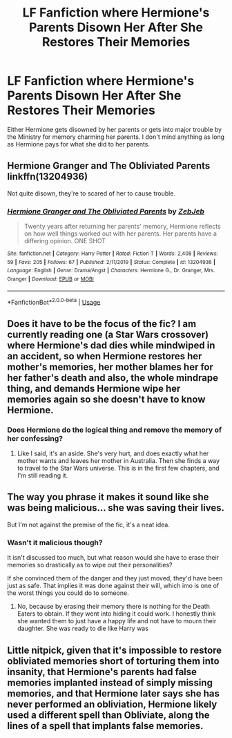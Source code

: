 #+TITLE: LF Fanfiction where Hermione's Parents Disown Her After She Restores Their Memories

* LF Fanfiction where Hermione's Parents Disown Her After She Restores Their Memories
:PROPERTIES:
:Author: Independent_Ad_7204
:Score: 1
:DateUnix: 1596693892.0
:DateShort: 2020-Aug-06
:FlairText: Request
:END:
Either Hermione gets disowned by her parents or gets into major trouble by the Ministry for memory charming her parents. I don't mind anything as long as Hermione pays for what she did to her parents.


** Hermione Granger and The Obliviated Parents linkffn(13204936)

Not quite disown, they're to scared of her to cause trouble.
:PROPERTIES:
:Author: streakermaximus
:Score: 8
:DateUnix: 1596696633.0
:DateShort: 2020-Aug-06
:END:

*** [[https://www.fanfiction.net/s/13204936/1/][*/Hermione Granger and The Obliviated Parents/*]] by [[https://www.fanfiction.net/u/10283561/ZebJeb][/ZebJeb/]]

#+begin_quote
  Twenty years after returning her parents' memory, Hermione reflects on how well things worked out with her parents. Her parents have a differing opinion. ONE SHOT
#+end_quote

^{/Site/:} ^{fanfiction.net} ^{*|*} ^{/Category/:} ^{Harry} ^{Potter} ^{*|*} ^{/Rated/:} ^{Fiction} ^{T} ^{*|*} ^{/Words/:} ^{2,408} ^{*|*} ^{/Reviews/:} ^{59} ^{*|*} ^{/Favs/:} ^{205} ^{*|*} ^{/Follows/:} ^{67} ^{*|*} ^{/Published/:} ^{2/11/2019} ^{*|*} ^{/Status/:} ^{Complete} ^{*|*} ^{/id/:} ^{13204936} ^{*|*} ^{/Language/:} ^{English} ^{*|*} ^{/Genre/:} ^{Drama/Angst} ^{*|*} ^{/Characters/:} ^{Hermione} ^{G.,} ^{Dr.} ^{Granger,} ^{Mrs.} ^{Granger} ^{*|*} ^{/Download/:} ^{[[http://www.ff2ebook.com/old/ffn-bot/index.php?id=13204936&source=ff&filetype=epub][EPUB]]} ^{or} ^{[[http://www.ff2ebook.com/old/ffn-bot/index.php?id=13204936&source=ff&filetype=mobi][MOBI]]}

--------------

*FanfictionBot*^{2.0.0-beta} | [[https://github.com/tusing/reddit-ffn-bot/wiki/Usage][Usage]]
:PROPERTIES:
:Author: FanfictionBot
:Score: 2
:DateUnix: 1596696650.0
:DateShort: 2020-Aug-06
:END:


** Does it have to be the focus of the fic? I am currently reading one (a Star Wars crossover) where Hermione's dad dies while mindwiped in an accident, so when Hermione restores her mother's memories, her mother blames her for her father's death and also, the whole mindrape thing, and demands Hermione wipe her memories again so she doesn't have to know Hermione.
:PROPERTIES:
:Author: cinderaced
:Score: 4
:DateUnix: 1596696533.0
:DateShort: 2020-Aug-06
:END:

*** Does Hermione do the logical thing and remove the memory of her confessing?
:PROPERTIES:
:Author: Electric999999
:Score: 1
:DateUnix: 1596767195.0
:DateShort: 2020-Aug-07
:END:

**** Like I said, it's an aside. She's very hurt, and does exactly what her mother wants and leaves her mother in Australia. Then she finds a way to travel to the Star Wars universe. This is in the first few chapters, and I'm still reading it.
:PROPERTIES:
:Author: cinderaced
:Score: 1
:DateUnix: 1596776731.0
:DateShort: 2020-Aug-07
:END:


** The way you phrase it makes it sound like she was being malicious... she was saving their lives.

But I'm not against the premise of the fic, it's a neat idea.
:PROPERTIES:
:Author: Londoner1982
:Score: 2
:DateUnix: 1596694296.0
:DateShort: 2020-Aug-06
:END:

*** Wasn't it malicious though?

It isn't discussed too much, but what reason would she have to erase their memories so drastically as to wipe out their personalities?

If she convinced them of the danger and they just moved, they'd have been just as safe. That implies it was done against their will, which imo is one of the worst things you could do to someone.
:PROPERTIES:
:Author: A2i9
:Score: 9
:DateUnix: 1596701863.0
:DateShort: 2020-Aug-06
:END:

**** No, because by erasing their memory there is nothing for the Death Eaters to obtain. If they went into hiding it could work. I honestly think she wanted them to just have a happy life and not have to mourn their daughter. She was ready to die like Harry was
:PROPERTIES:
:Author: Londoner1982
:Score: 5
:DateUnix: 1596714495.0
:DateShort: 2020-Aug-06
:END:


** Little nitpick, given that it's impossible to restore obliviated memories short of torturing them into insanity, that Hermione's parents had false memories implanted instead of simply missing memories, and that Hermione later says she has never performed an obliviation, Hermione likely used a different spell than Obliviate, along the lines of a spell that implants false memories.
:PROPERTIES:
:Author: Impossible-Poetry
:Score: 0
:DateUnix: 1596732088.0
:DateShort: 2020-Aug-06
:END:

